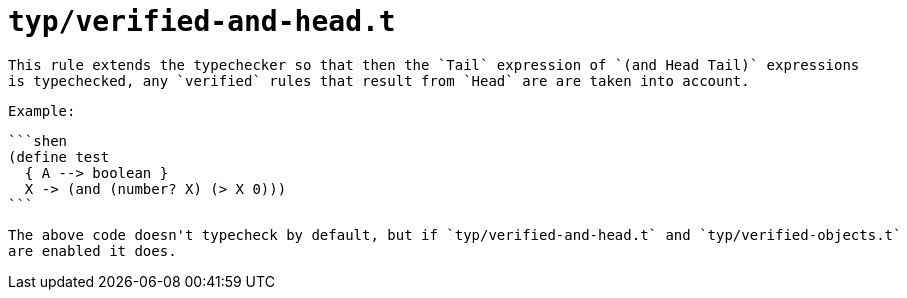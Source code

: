 = `typ/verified-and-head.t`

 This rule extends the typechecker so that then the `Tail` expression of `(and Head Tail)` expressions
 is typechecked, any `verified` rules that result from `Head` are are taken into account.

 Example:

 ```shen
 (define test
   { A --> boolean }
   X -> (and (number? X) (> X 0)))
 ```

 The above code doesn't typecheck by default, but if `typ/verified-and-head.t` and `typ/verified-objects.t`
 are enabled it does.

